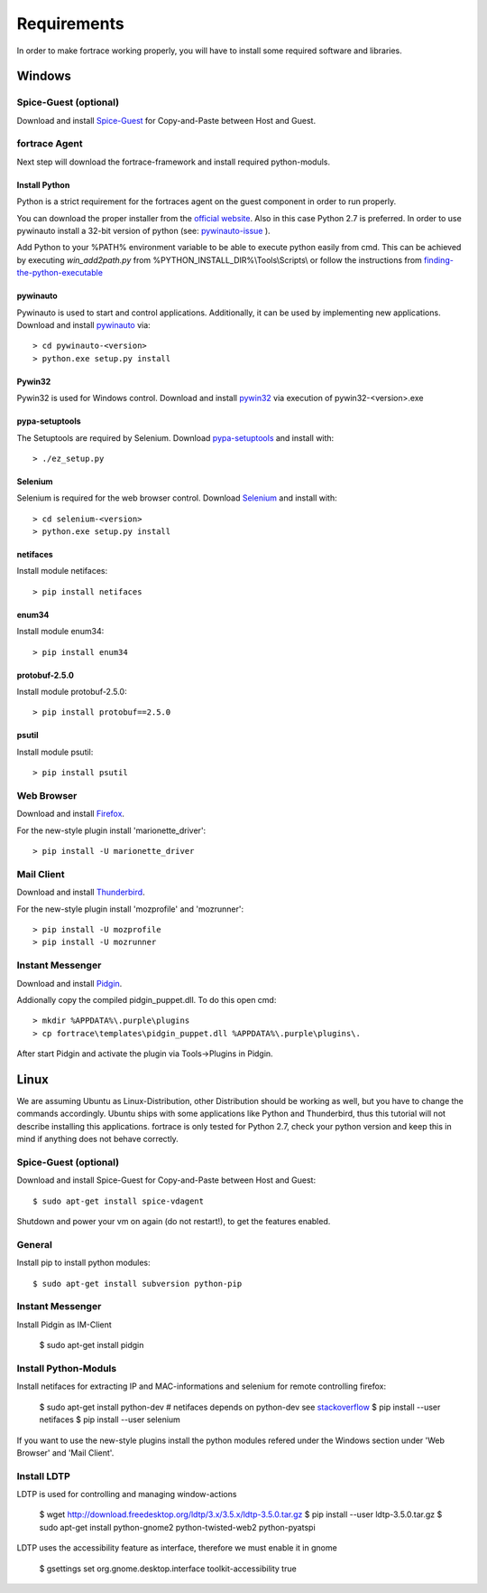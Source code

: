 ============
Requirements
============

In order to make fortrace working properly, you will have to install some required
software and libraries.

Windows
=======

Spice-Guest (optional)
----------------------

Download and install `Spice-Guest`_ for Copy-and-Paste between Host and Guest.

.. _`Spice-Guest`: http://www.spice-space.org/download.html


fortrace Agent
------------

Next step will download the fortrace-framework and install required python-moduls.


Install Python
^^^^^^^^^^^^^^

Python is a strict requirement for the fortraces agent on the guest component in
order to run properly.

You can download the proper installer from the `official website`_.
Also in this case Python 2.7 is preferred. In order to use pywinauto install a 32-bit version of python (see: `pywinauto-issue`_ ).

Add Python to your %PATH% environment variable to be able to execute python easily from cmd. This can be achieved by executing *win_add2path.py* from %PYTHON_INSTALL_DIR%\\Tools\\Scripts\\ or follow the instructions from `finding-the-python-executable`_

.. _finding-the-python-executable: https://docs.python.org/2/using/windows.html#finding-the-python-executable

.. _pywinauto-issue: https://code.google.com/p/pywinauto/issues/detail?id=12

.. _official website: https://www.python.org/downloads/


pywinauto
^^^^^^^^^

Pywinauto is used to start and control applications. Additionally, it can be used
by implementing new applications.
Download and install `pywinauto`_ via::

    > cd pywinauto-<version>
    > python.exe setup.py install

.. _`pywinauto`: https://code.google.com/p/pywinauto/downloads/list


Pywin32
^^^^^^^

Pywin32 is used for Windows control.
Download and install `pywin32`_ via execution of pywin32-<version>.exe

.. _`pywin32`: http://sourceforge.net/projects/pywin32/


pypa-setuptools
^^^^^^^^^^^^^^^

The Setuptools are required by Selenium.
Download `pypa-setuptools`_ and install with::

    > ./ez_setup.py


.. _`pypa-setuptools`: https://bitbucket.org/pypa/setuptools

Selenium
^^^^^^^^

Selenium is required for the web browser control.
Download `Selenium`_ and install with::

    > cd selenium-<version>
    > python.exe setup.py install

.. _`Selenium`: https://pypi.python.org/pypi/selenium

netifaces
^^^^^^^^^

Install module netifaces::

	> pip install netifaces

enum34
^^^^^^

Install module enum34::

	> pip install enum34

protobuf-2.5.0
^^^^^^^^^^^^^^

Install module protobuf-2.5.0::

	> pip install protobuf==2.5.0

psutil
^^^^^^

Install module psutil::

    > pip install psutil



Web Browser
-----------

Download and install `Firefox`_.

.. _`Firefox`: https://www.mozilla.org/en-US/firefox/new/


For the new-style plugin install 'marionette_driver'::

    > pip install -U marionette_driver


Mail Client
-----------

Download and install `Thunderbird`_.

.. _`Thunderbird`: https://www.mozilla.org/thunderbird/

For the new-style plugin install 'mozprofile' and 'mozrunner'::

    > pip install -U mozprofile
    > pip install -U mozrunner


Instant Messenger
-----------------

Download and install `Pidgin`_.

.. _`Pidgin`: https://www.pidgin.im/download/

Addionally copy the compiled pidgin_puppet.dll. To do this open cmd:
::

	> mkdir %APPDATA%\.purple\plugins
	> cp fortrace\templates\pidgin_puppet.dll %APPDATA%\.purple\plugins\.

After start Pidgin and activate the plugin via Tools->Plugins in Pidgin.


Linux
=====

We are assuming Ubuntu as Linux-Distribution, other Distribution should be working as well, but you have to change the commands accordingly.
Ubuntu ships with some applications like Python and Thunderbird, thus this tutorial will not describe installing this applications.
fortrace is only tested for Python 2.7, check your python version and keep this in mind if anything does not behave correctly.

Spice-Guest (optional)
----------------------

Download and install Spice-Guest for Copy-and-Paste between Host and Guest::

	$ sudo apt-get install spice-vdagent

Shutdown and power your vm on again (do not restart!), to get the features enabled.


General
-------

Install pip to install python modules::

	$ sudo apt-get install subversion python-pip


Instant Messenger
-----------------

Install Pidgin as IM-Client

	$ sudo apt-get install pidgin


Install Python-Moduls
---------------------

Install netifaces for extracting IP and MAC-informations and selenium for remote controlling firefox:

	$ sudo apt-get install python-dev # netifaces depends on python-dev see `stackoverflow`_
	$ pip install --user netifaces
	$ pip install --user selenium

.. _`stackoverflow` : http://stackoverflow.com/questions/11094718/error-command-gcc-failed-with-exit-status-1-while-installing-eventlet

If you want to use the new-style plugins install the python modules refered under the Windows section under 'Web Browser' and 'Mail Client'.

Install LDTP
------------

LDTP is used for controlling and managing window-actions

	$ wget http://download.freedesktop.org/ldtp/3.x/3.5.x/ldtp-3.5.0.tar.gz
	$ pip install --user ldtp-3.5.0.tar.gz
	$ sudo apt-get install python-gnome2 python-twisted-web2 python-pyatspi

LDTP uses the accessibility feature as interface, therefore we must enable it in gnome

	$ gsettings set org.gnome.desktop.interface toolkit-accessibility true
